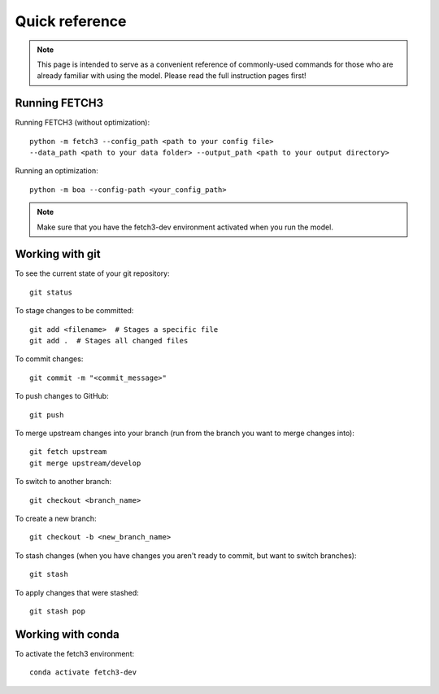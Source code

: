 ###############
Quick reference
###############

.. note::
    This page is intended to serve as a convenient reference of commonly-used commands for those who are already familiar
    with using the model. Please read the full instruction pages first!

**************
Running FETCH3
**************

Running FETCH3 (without optimization)::

    python -m fetch3 --config_path <path to your config file>
    --data_path <path to your data folder> --output_path <path to your output directory>

Running an optimization::

    python -m boa --config-path <your_config_path>

.. note::
    Make sure that you have the fetch3-dev environment activated when you run the model.


****************
Working with git
****************

To see the current state of your git repository::

    git status

To stage changes to be committed::

    git add <filename>  # Stages a specific file
    git add .  # Stages all changed files

To commit changes::

    git commit -m "<commit_message>"

To push changes to GitHub::

    git push

To merge upstream changes into your branch (run from the branch you want to merge changes into)::

    git fetch upstream
    git merge upstream/develop

To switch to another branch::

    git checkout <branch_name>

To create a new branch::

    git checkout -b <new_branch_name>

To stash changes (when you have changes you aren't ready to commit, but want to switch branches)::

    git stash

To apply changes that were stashed::

    git stash pop


******************
Working with conda
******************

To activate the fetch3 environment::

    conda activate fetch3-dev
